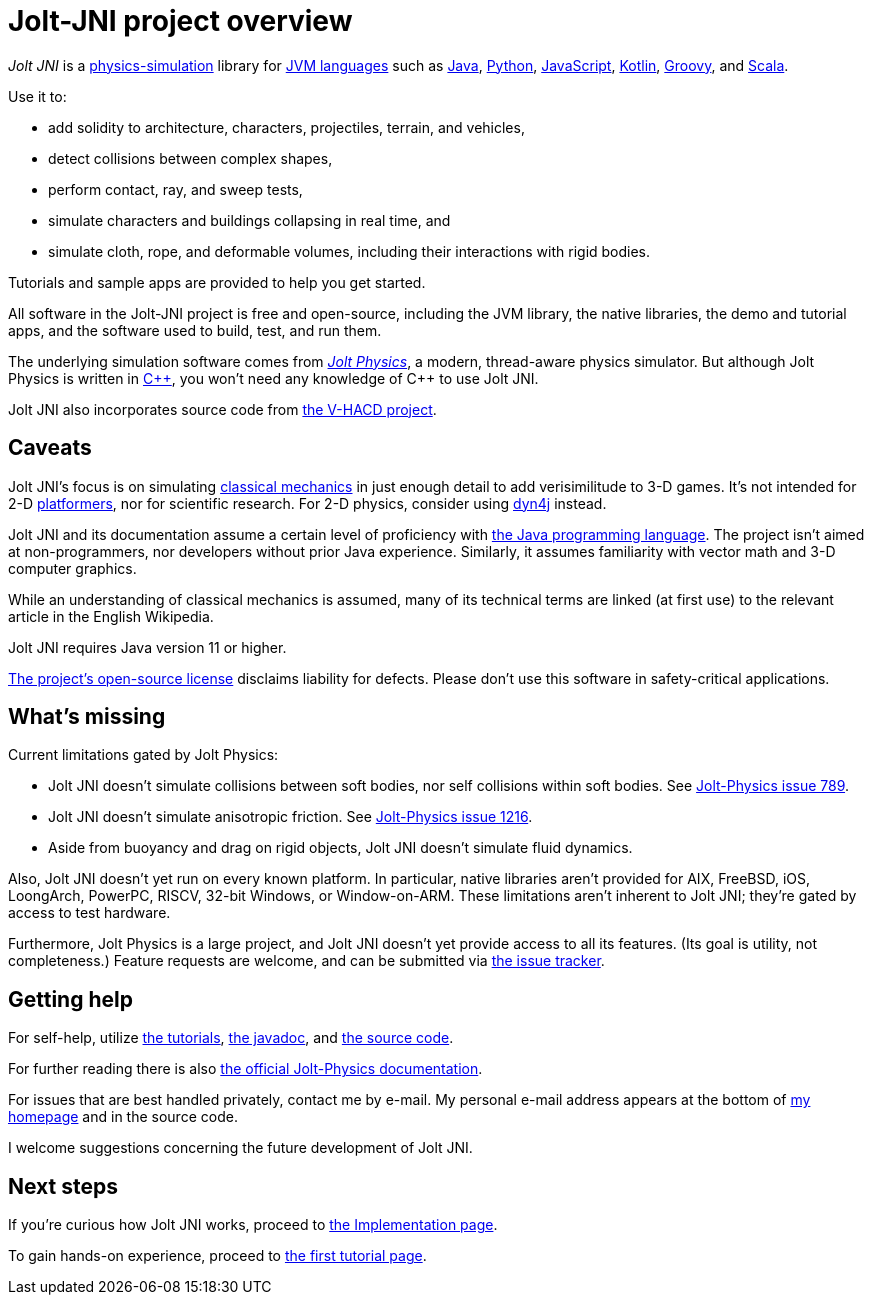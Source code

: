 = Jolt-JNI project overview
:Cplusplus: C&#43;&#43;
:JPH: Jolt Physics
:JPHAdj: Jolt-Physics
:Project: Jolt JNI
:ProjectAdj: Jolt-JNI
:url-enwiki: https://en.wikipedia.org/wiki

_{Project}_ is a {url-enwiki}/Physics_engine[physics-simulation] library
for {url-enwiki}/List_of_JVM_languages[JVM languages]
such as {url-enwiki}/Java_(programming_language)[Java],
{url-enwiki}/Python_(programming_language)[Python],
{url-enwiki}/JavaScript[JavaScript],
{url-enwiki}/Kotlin_(programming_language)[Kotlin],
{url-enwiki}/Apache_Groovy[Groovy], and
{url-enwiki}/Scala_(programming_language)[Scala].

Use it to:

* add solidity to architecture, characters, projectiles, terrain, and vehicles,
* detect collisions between complex shapes,
* perform contact, ray, and sweep tests,
* simulate characters and buildings collapsing in real time, and
* simulate cloth, rope, and deformable volumes,
  including their interactions with rigid bodies.

Tutorials and sample apps are provided to help you get started.

All software in the {ProjectAdj} project is free and open-source,
including the JVM library, the native libraries, the demo and tutorial apps,
and the software used to build, test, and run them.

The underlying simulation software comes from
https://jrouwe.github.io/JoltPhysics[_{JPH}_], a modern, thread-aware physics simulator.
But although {JPH} is written in {url-enwiki}/C%2B%2B[{Cplusplus}],
you won't need any knowledge of {Cplusplus} to use {Project}.

{Project} also incorporates source code from
https://github.com/kmammou/v-hacd[the V-HACD project].


== Caveats

{Project}'s focus is on simulating
{url-enwiki}/Classical_mechanics[classical mechanics]
in just enough detail to add verisimilitude to 3-D games.
It's not intended for 2-D {url-enwiki}/Platform_game[platformers],
nor for scientific research.
For 2-D physics, consider using http://www.dyn4j.org/[dyn4j] instead.

{Project} and its documentation
assume a certain level of proficiency with
{url-enwiki}/Java_(programming_language)[the Java programming language].
The project isn't aimed at non-programmers,
nor developers without prior Java experience.
Similarly, it assumes familiarity with vector math and 3-D computer graphics.

While an understanding of classical mechanics is assumed,
many of its technical terms are linked (at first use)
to the relevant article in the English Wikipedia.

{Project} requires Java version 11 or higher.

https://raw.githubusercontent.com/stephengold/jolt-jni/master/LICENSE[The project's open-source license]
disclaims liability for defects.
Please don't use this software in safety-critical applications.


== What's missing

Current limitations gated by {JPH}:

* {Project} doesn't simulate collisions between soft bodies,
  nor self collisions within soft bodies.
  See https://github.com/jrouwe/JoltPhysics/issues/789[{JPHAdj} issue 789].
* {Project} doesn't simulate anisotropic friction.
  See https://github.com/jrouwe/JoltPhysics/issues/1216[{JPHAdj} issue 1216].
* Aside from buoyancy and drag on rigid objects,
  {Project} doesn't simulate fluid dynamics.

Also, {Project} doesn't yet run on every known platform.
In particular, native libraries aren't provided for AIX, FreeBSD, iOS,
LoongArch, PowerPC, RISCV, 32-bit Windows, or Window-on-ARM.
These limitations aren't inherent to {Project};
they're gated by access to test hardware.

Furthermore, {JPH} is a large project,
and {Project} doesn’t yet provide access to all its features.
(Its goal is utility, not completeness.)
Feature requests are welcome, and can be submitted via
https://github.com/stephengold/jolt-jni/issues[the issue tracker].


== Getting help

For self-help, utilize
xref:add.adoc[the tutorials],
https://stephengold.github.io/jolt-jni-docs/javadoc/latest/com.github.stephengold.joltjni/com/github/stephengold/joltjni/package-summary.html[the javadoc], and
https://github.com/stephengold/jolt-jni[the source code].

For further reading there is also
https://jrouwe.github.io/JoltPhysics/index.html[the official {JPHAdj} documentation].

For issues that are best handled privately, contact me by e-mail.
My personal e-mail address appears at the bottom
of https://stephengold.github.io/[my homepage] and in the source code.

I welcome suggestions concerning the future development of {Project}.


== Next steps

If you're curious how {Project} works,
proceed to xref:implementation.adoc[the Implementation page].

To gain hands-on experience,
proceed to xref:add.adoc[the first tutorial page].
